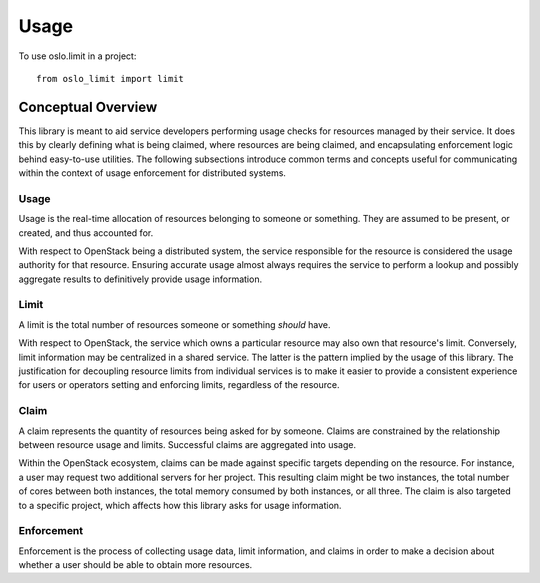 =======
 Usage
=======

To use oslo.limit in a project::

    from oslo_limit import limit


Conceptual Overview
===================

This library is meant to aid service developers performing usage checks for
resources managed by their service. It does this by clearly defining what is
being claimed, where resources are being claimed, and encapsulating enforcement
logic behind easy-to-use utilities. The following subsections introduce common
terms and concepts useful for communicating within the context of usage
enforcement for distributed systems.

Usage
-----

Usage is the real-time allocation of resources belonging to someone or
something. They are assumed to be present, or created, and thus accounted for.

With respect to OpenStack being a distributed system, the service responsible
for the resource is considered the usage authority for that resource. Ensuring
accurate usage almost always requires the service to perform a lookup and
possibly aggregate results to definitively provide usage information.

Limit
-----

A limit is the total number of resources someone or something *should* have.

With respect to OpenStack, the service which owns a particular resource may
also own that resource's limit. Conversely, limit information may be
centralized in a shared service. The latter is the pattern implied by the usage
of this library. The justification for decoupling resource limits from
individual services is to make it easier to provide a consistent experience for
users or operators setting and enforcing limits, regardless of the resource.

Claim
-----

A claim represents the quantity of resources being asked for by someone. Claims
are constrained by the relationship between resource usage and limits.
Successful claims are aggregated into usage.

Within the OpenStack ecosystem, claims can be made against specific targets
depending on the resource. For instance, a user may request two additional
servers for her project. This resulting claim might be two instances, the total
number of cores between both instances, the total memory consumed by both
instances, or all three. The claim is also targeted to a specific project,
which affects how this library asks for usage information.

Enforcement
-----------

Enforcement is the process of collecting usage data, limit information, and
claims in order to make a decision about whether a user should be able to
obtain more resources.
